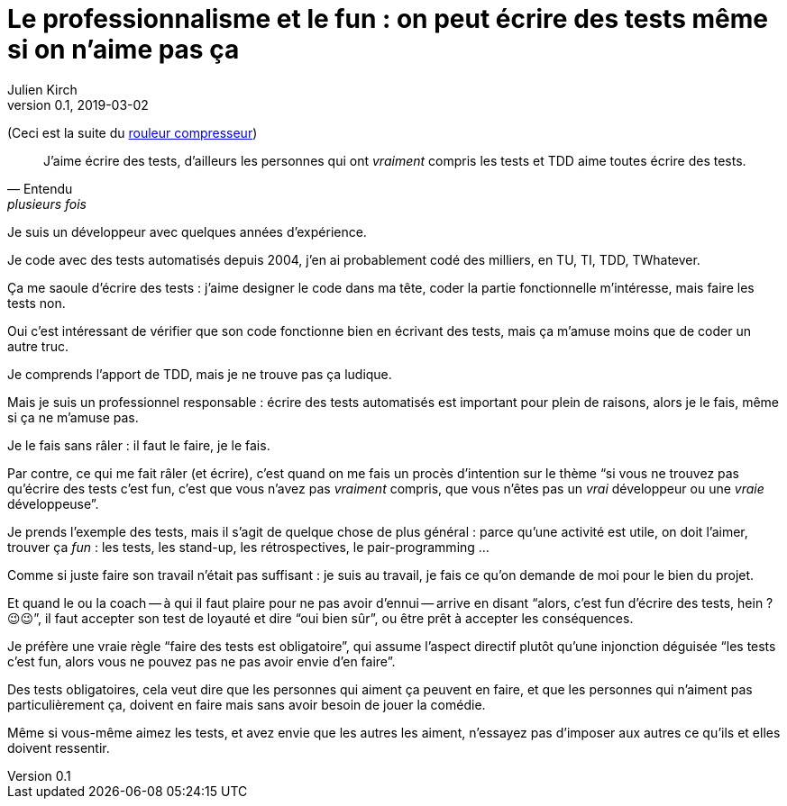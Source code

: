 = Le professionnalisme et le fun{nbsp}: on peut écrire des tests même si on n'aime pas ça
Julien Kirch
v0.1, 2019-03-02
:article_lang: fr
:article_image: shame.jpg
:article_description: Les tests c'est la joie

(Ceci est la suite du link:../rouleau-compresseur/[rouleur compresseur])

[quote, Entendu, plusieurs fois]
____
J'aime écrire des tests, d'ailleurs les personnes qui ont _vraiment_ compris les tests et TDD aime toutes écrire des tests.
____

Je suis un développeur avec quelques années d'expérience.

Je code avec des tests automatisés depuis 2004, j'en ai probablement codé des milliers, en TU, TI, TDD, TWhatever.

Ça me saoule d'écrire des tests{nbsp}: j'aime designer le code dans ma tête, coder la partie fonctionnelle m'intéresse, mais faire les tests non.

Oui c'est intéressant de vérifier que son code fonctionne bien en écrivant des tests, mais ça m'amuse moins que de coder un autre truc.

Je comprends l'apport de TDD, mais je ne trouve pas ça ludique.

Mais je suis un professionnel responsable{nbsp}: écrire des tests automatisés est important pour plein de raisons, alors je le fais, même si ça ne m'amuse pas.

Je le fais sans râler{nbsp}: il faut le faire, je le fais.

Par contre, ce qui me fait râler (et écrire), c'est quand on me fais un procès d'intention sur le thème "`si vous ne trouvez pas qu'écrire des tests c'est fun, c'est que vous n'avez pas _vraiment_ compris, que vous n'êtes pas un _vrai_ développeur ou une _vraie_ développeuse`".

Je prends l'exemple des tests, mais il s'agit de quelque chose de plus général{nbsp}: parce qu'une activité est utile, on doit l'aimer, trouver ça _fun_{nbsp}: les tests, les stand-up, les rétrospectives, le pair-programming{nbsp}…

Comme si juste faire son travail n'était pas suffisant{nbsp}: je suis au travail, je fais ce qu'on demande de moi pour le bien du projet.

Et quand le ou la coach -- à qui il faut plaire pour ne pas avoir d'ennui -- arrive en disant "`alors, c'est fun d'écrire des tests, hein ? 😉😉`", il faut accepter son test de loyauté et dire "`oui bien sûr`", ou être prêt à accepter les conséquences.

Je préfère une vraie règle "`faire des tests est obligatoire`", qui assume l'aspect directif plutôt qu'une injonction déguisée "`les tests c'est fun, alors vous ne pouvez pas ne pas avoir envie d'en faire`".

Des tests obligatoires, cela veut dire que les personnes qui aiment ça peuvent en faire, et que les personnes qui n'aiment pas particulièrement ça, doivent en faire mais sans avoir besoin de jouer la comédie.

Même si vous-même aimez les tests, et avez envie que les autres les aiment, n'essayez pas d'imposer aux autres ce qu'ils et elles doivent ressentir.
